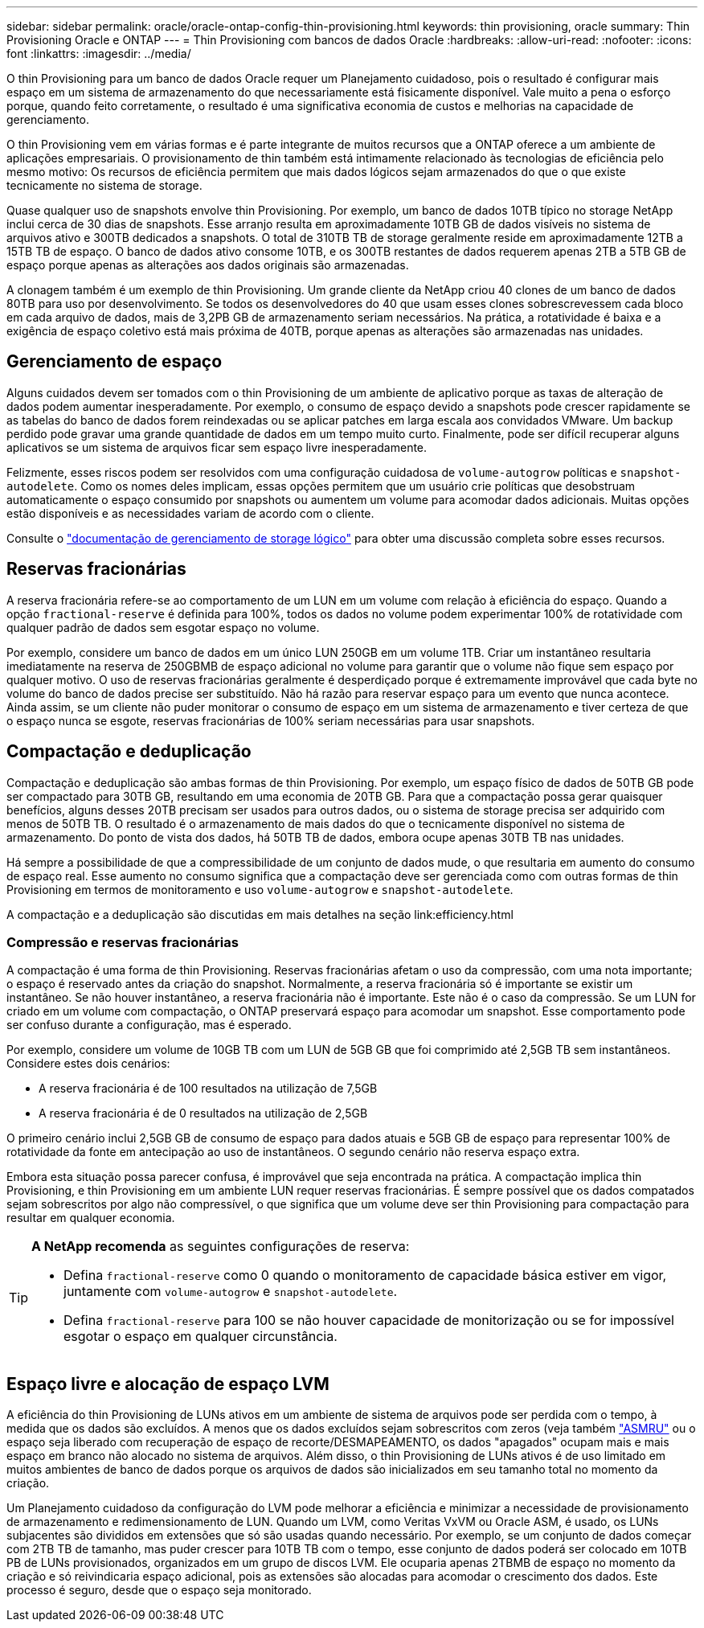 ---
sidebar: sidebar 
permalink: oracle/oracle-ontap-config-thin-provisioning.html 
keywords: thin provisioning, oracle 
summary: Thin Provisioning Oracle e ONTAP 
---
= Thin Provisioning com bancos de dados Oracle
:hardbreaks:
:allow-uri-read: 
:nofooter: 
:icons: font
:linkattrs: 
:imagesdir: ../media/


[role="lead"]
O thin Provisioning para um banco de dados Oracle requer um Planejamento cuidadoso, pois o resultado é configurar mais espaço em um sistema de armazenamento do que necessariamente está fisicamente disponível. Vale muito a pena o esforço porque, quando feito corretamente, o resultado é uma significativa economia de custos e melhorias na capacidade de gerenciamento.

O thin Provisioning vem em várias formas e é parte integrante de muitos recursos que a ONTAP oferece a um ambiente de aplicações empresariais. O provisionamento de thin também está intimamente relacionado às tecnologias de eficiência pelo mesmo motivo: Os recursos de eficiência permitem que mais dados lógicos sejam armazenados do que o que existe tecnicamente no sistema de storage.

Quase qualquer uso de snapshots envolve thin Provisioning. Por exemplo, um banco de dados 10TB típico no storage NetApp inclui cerca de 30 dias de snapshots. Esse arranjo resulta em aproximadamente 10TB GB de dados visíveis no sistema de arquivos ativo e 300TB dedicados a snapshots. O total de 310TB TB de storage geralmente reside em aproximadamente 12TB a 15TB TB de espaço. O banco de dados ativo consome 10TB, e os 300TB restantes de dados requerem apenas 2TB a 5TB GB de espaço porque apenas as alterações aos dados originais são armazenadas.

A clonagem também é um exemplo de thin Provisioning. Um grande cliente da NetApp criou 40 clones de um banco de dados 80TB para uso por desenvolvimento. Se todos os desenvolvedores do 40 que usam esses clones sobrescrevessem cada bloco em cada arquivo de dados, mais de 3,2PB GB de armazenamento seriam necessários. Na prática, a rotatividade é baixa e a exigência de espaço coletivo está mais próxima de 40TB, porque apenas as alterações são armazenadas nas unidades.



== Gerenciamento de espaço

Alguns cuidados devem ser tomados com o thin Provisioning de um ambiente de aplicativo porque as taxas de alteração de dados podem aumentar inesperadamente. Por exemplo, o consumo de espaço devido a snapshots pode crescer rapidamente se as tabelas do banco de dados forem reindexadas ou se aplicar patches em larga escala aos convidados VMware. Um backup perdido pode gravar uma grande quantidade de dados em um tempo muito curto. Finalmente, pode ser difícil recuperar alguns aplicativos se um sistema de arquivos ficar sem espaço livre inesperadamente.

Felizmente, esses riscos podem ser resolvidos com uma configuração cuidadosa de `volume-autogrow` políticas e `snapshot-autodelete`. Como os nomes deles implicam, essas opções permitem que um usuário crie políticas que desobstruam automaticamente o espaço consumido por snapshots ou aumentem um volume para acomodar dados adicionais. Muitas opções estão disponíveis e as necessidades variam de acordo com o cliente.

Consulte o link:https://docs.netapp.com/us-en/ontap/volumes/index.html["documentação de gerenciamento de storage lógico"] para obter uma discussão completa sobre esses recursos.



== Reservas fracionárias

A reserva fracionária refere-se ao comportamento de um LUN em um volume com relação à eficiência do espaço. Quando a opção `fractional-reserve` é definida para 100%, todos os dados no volume podem experimentar 100% de rotatividade com qualquer padrão de dados sem esgotar espaço no volume.

Por exemplo, considere um banco de dados em um único LUN 250GB em um volume 1TB. Criar um instantâneo resultaria imediatamente na reserva de 250GBMB de espaço adicional no volume para garantir que o volume não fique sem espaço por qualquer motivo. O uso de reservas fracionárias geralmente é desperdiçado porque é extremamente improvável que cada byte no volume do banco de dados precise ser substituído. Não há razão para reservar espaço para um evento que nunca acontece. Ainda assim, se um cliente não puder monitorar o consumo de espaço em um sistema de armazenamento e tiver certeza de que o espaço nunca se esgote, reservas fracionárias de 100% seriam necessárias para usar snapshots.



== Compactação e deduplicação

Compactação e deduplicação são ambas formas de thin Provisioning. Por exemplo, um espaço físico de dados de 50TB GB pode ser compactado para 30TB GB, resultando em uma economia de 20TB GB. Para que a compactação possa gerar quaisquer benefícios, alguns desses 20TB precisam ser usados para outros dados, ou o sistema de storage precisa ser adquirido com menos de 50TB TB. O resultado é o armazenamento de mais dados do que o tecnicamente disponível no sistema de armazenamento. Do ponto de vista dos dados, há 50TB TB de dados, embora ocupe apenas 30TB TB nas unidades.

Há sempre a possibilidade de que a compressibilidade de um conjunto de dados mude, o que resultaria em aumento do consumo de espaço real. Esse aumento no consumo significa que a compactação deve ser gerenciada como com outras formas de thin Provisioning em termos de monitoramento e uso `volume-autogrow` e `snapshot-autodelete`.

A compactação e a deduplicação são discutidas em mais detalhes na seção link:efficiency.html



=== Compressão e reservas fracionárias

A compactação é uma forma de thin Provisioning. Reservas fracionárias afetam o uso da compressão, com uma nota importante; o espaço é reservado antes da criação do snapshot. Normalmente, a reserva fracionária só é importante se existir um instantâneo. Se não houver instantâneo, a reserva fracionária não é importante. Este não é o caso da compressão. Se um LUN for criado em um volume com compactação, o ONTAP preservará espaço para acomodar um snapshot. Esse comportamento pode ser confuso durante a configuração, mas é esperado.

Por exemplo, considere um volume de 10GB TB com um LUN de 5GB GB que foi comprimido até 2,5GB TB sem instantâneos. Considere estes dois cenários:

* A reserva fracionária é de 100 resultados na utilização de 7,5GB
* A reserva fracionária é de 0 resultados na utilização de 2,5GB


O primeiro cenário inclui 2,5GB GB de consumo de espaço para dados atuais e 5GB GB de espaço para representar 100% de rotatividade da fonte em antecipação ao uso de instantâneos. O segundo cenário não reserva espaço extra.

Embora esta situação possa parecer confusa, é improvável que seja encontrada na prática. A compactação implica thin Provisioning, e thin Provisioning em um ambiente LUN requer reservas fracionárias. É sempre possível que os dados compatados sejam sobrescritos por algo não compressível, o que significa que um volume deve ser thin Provisioning para compactação para resultar em qualquer economia.

[TIP]
====
*A NetApp recomenda* as seguintes configurações de reserva:

* Defina `fractional-reserve` como 0 quando o monitoramento de capacidade básica estiver em vigor, juntamente com `volume-autogrow` e `snapshot-autodelete`.
* Defina `fractional-reserve` para 100 se não houver capacidade de monitorização ou se for impossível esgotar o espaço em qualquer circunstância.


====


== Espaço livre e alocação de espaço LVM

A eficiência do thin Provisioning de LUNs ativos em um ambiente de sistema de arquivos pode ser perdida com o tempo, à medida que os dados são excluídos. A menos que os dados excluídos sejam sobrescritos com zeros (veja também link:oracle-storage-san-config-asmru.html["ASMRU"] ou o espaço seja liberado com recuperação de espaço de recorte/DESMAPEAMENTO, os dados "apagados" ocupam mais e mais espaço em branco não alocado no sistema de arquivos. Além disso, o thin Provisioning de LUNs ativos é de uso limitado em muitos ambientes de banco de dados porque os arquivos de dados são inicializados em seu tamanho total no momento da criação.

Um Planejamento cuidadoso da configuração do LVM pode melhorar a eficiência e minimizar a necessidade de provisionamento de armazenamento e redimensionamento de LUN. Quando um LVM, como Veritas VxVM ou Oracle ASM, é usado, os LUNs subjacentes são divididos em extensões que só são usadas quando necessário. Por exemplo, se um conjunto de dados começar com 2TB TB de tamanho, mas puder crescer para 10TB TB com o tempo, esse conjunto de dados poderá ser colocado em 10TB PB de LUNs provisionados, organizados em um grupo de discos LVM. Ele ocuparia apenas 2TBMB de espaço no momento da criação e só reivindicaria espaço adicional, pois as extensões são alocadas para acomodar o crescimento dos dados. Este processo é seguro, desde que o espaço seja monitorado.
